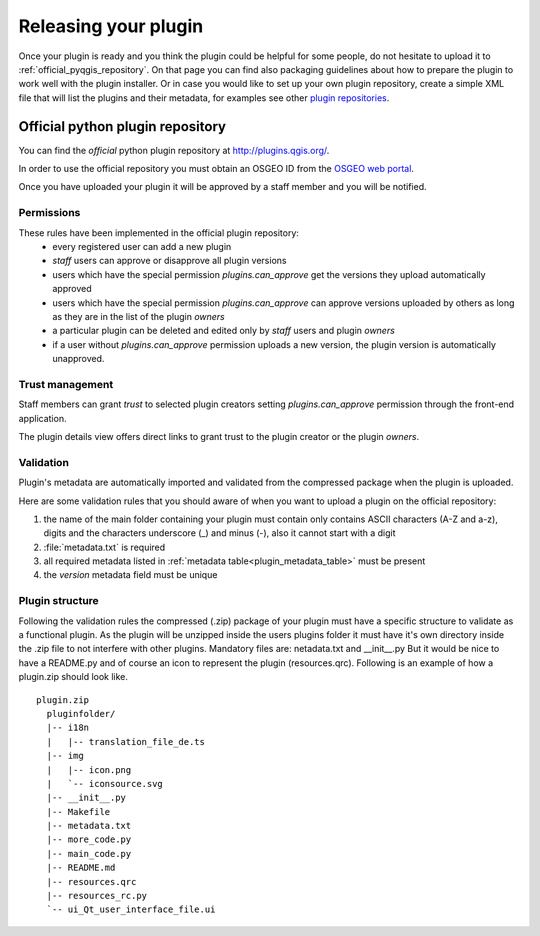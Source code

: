 ***********************
Releasing your plugin
***********************

Once your plugin is ready and you think the plugin could be helpful for
some people, do not hesitate to upload it to :ref:`official_pyqgis_repository`.
On that page you can find also packaging guidelines about how to prepare the
plugin to work well with the plugin installer. Or in case you would like
to set up your own plugin repository, create a simple XML file that will
list the plugins and their metadata, for examples see other `plugin repositories <http://www.qgis.org/wiki/Python_Plugin_Repositories>`_.

.. index:: plugins;


.. _official_pyqgis_repository:

Official python plugin repository
---------------------------------

You can find the *official* python plugin repository at `<http://plugins.qgis.org/>`_.

In order to use the official repository you must obtain an OSGEO ID from the `OSGEO web portal <http://www.osgeo.org/osgeo_userid/>`_.

Once you have uploaded your plugin it will be approved by a staff member and you will be notified.

.. todo::
   Insert a link to the governance document

.. index:: plugins; official python plugin repository


Permissions
...........

These rules have been implemented in the official plugin repository:
    * every registered user can add a new plugin
    * *staff* users can approve or disapprove all plugin versions
    * users which have the special permission `plugins.can_approve` get the versions they upload automatically approved
    * users which have the special permission `plugins.can_approve` can approve versions uploaded by others as long as they are in the list of the plugin *owners*
    * a particular plugin can be deleted and edited only by *staff* users and plugin *owners*
    * if a user without `plugins.can_approve` permission uploads a new version, the plugin version is automatically unapproved.


Trust management
................

Staff members can grant *trust* to selected plugin creators setting `plugins.can_approve` permission through the front-end application.

The plugin details view offers direct links to grant trust to the plugin creator or the plugin *owners*.

.. _official_pyqgis_repository_validation:

Validation
..........

Plugin's metadata are automatically imported and validated from the compressed package when the plugin is uploaded.

Here are some validation rules that you should aware of when you want to upload a plugin
on the official repository:

#. the name of the main folder containing your plugin must contain only contains ASCII characters (A-Z and a-z), digits and the characters underscore (_) and minus (-), also it cannot start with a digit
#. :file:`metadata.txt` is required
#. all required metadata listed in :ref:`metadata table<plugin_metadata_table>` must be present
#. the `version` metadata field must be unique

Plugin structure
................

Following the validation rules the compressed (.zip) package of your plugin must have a specific structure
to validate as a functional plugin.
As the plugin will be unzipped inside the users plugins folder it must have it's own directory inside the .zip file to not interfere with other plugins.
Mandatory files are: netadata.txt and __init__.py
But it would be nice to have a README.py and of course an icon to represent the plugin (resources.qrc).
Following is an example of how a plugin.zip should look like.
::

  plugin.zip
    pluginfolder/
    |-- i18n
    |   |-- translation_file_de.ts
    |-- img
    |   |-- icon.png
    |   `-- iconsource.svg
    |-- __init__.py
    |-- Makefile
    |-- metadata.txt
    |-- more_code.py
    |-- main_code.py
    |-- README.md
    |-- resources.qrc
    |-- resources_rc.py
    `-- ui_Qt_user_interface_file.ui
